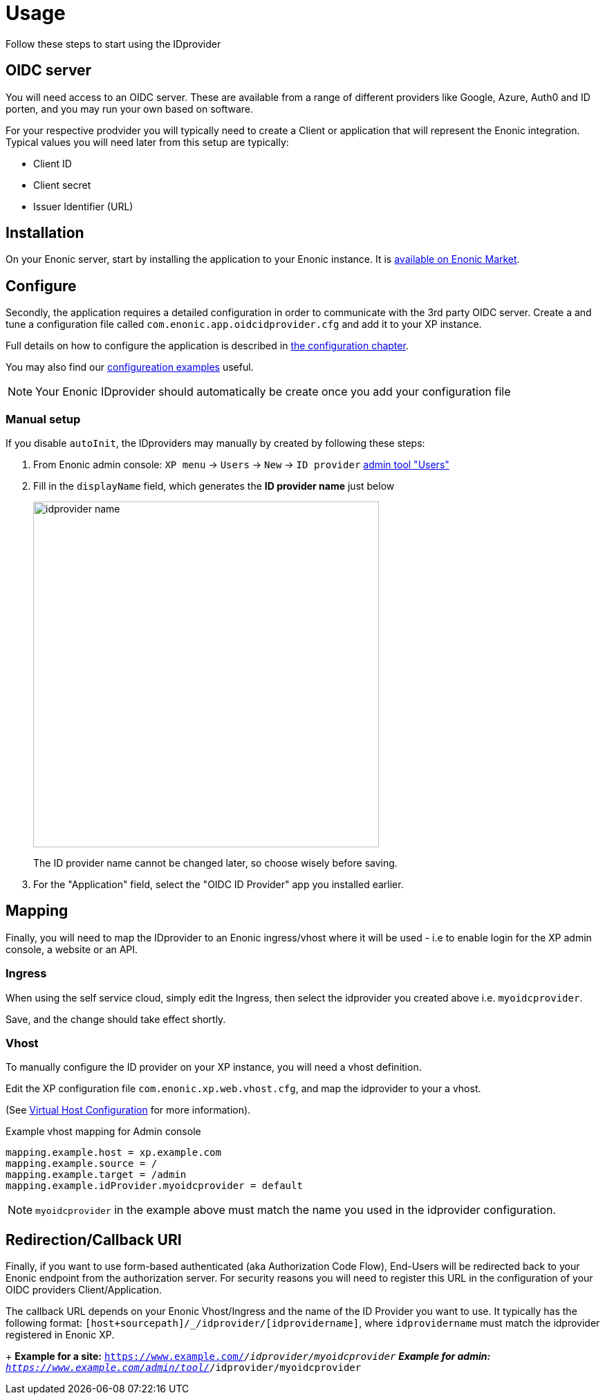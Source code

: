 = Usage
:imagesdir: media/

Follow these steps to start using the IDprovider

== OIDC server

You will need access to an OIDC server. These are available from a range of different providers like Google, Azure, Auth0 and ID porten, and you may run your own based on software.

For your respective prodvider you will typically need to create a Client or application that will represent the Enonic integration. Typical values you will need later from this setup are typically:

- Client ID
- Client secret
- Issuer Identifier (URL)

== Installation

On your Enonic server, start by installing the application to your Enonic instance. It is https://market.enonic.com/vendors/enonic/oidc-id-provider[available on Enonic Market].

== Configure

Secondly, the application requires a detailed configuration in order to communicate with the 3rd party OIDC server. Create a and tune a configuration file called `com.enonic.app.oidcidprovider.cfg` and add it to your XP instance.

Full details on how to configure the application is described in <<config#, the configuration chapter>>.

You may also find our <<examples#, configureation examples>> useful.

NOTE: Your Enonic IDprovider should automatically be create once you add your configuration file


=== Manual setup

If you disable `autoInit`, the IDproviders may manually by created by following these steps:

. From Enonic admin console: `XP menu` -> `Users` -> `New` -> `ID provider` https://www.youtube.com/watch?v=QZpBdsDlkA0[admin tool "Users"]
. Fill in the `displayName` field, which generates the *ID provider name* just below
+
image:idprovider-name.png[title="ID provider name is found/set in the name field below the displayName", width=500px]
+
The ID provider name cannot be changed later, so choose wisely before saving.
+ 
. For the "Application" field, select the "OIDC ID Provider" app you installed earlier.


== Mapping

Finally, you will need to map the IDprovider to an Enonic ingress/vhost where it will be used - i.e to enable login for the XP admin console, a website or an API.

=== Ingress
When using the self service cloud, simply edit the Ingress, then select the idprovider you created above i.e. `myoidcprovider`.

Save, and the change should take effect shortly.


=== Vhost
To manually configure the ID provider on your XP instance, you will need a vhost definition.

Edit the XP configuration file `com.enonic.xp.web.vhost.cfg`, and map the idprovider to your a vhost. 

(See https://developer.enonic.com/docs/xp/stable/deployment/vhosts[Virtual Host Configuration] for more information).

.Example vhost mapping for Admin console
[source,properties]
----
mapping.example.host = xp.example.com
mapping.example.source = /
mapping.example.target = /admin
mapping.example.idProvider.myoidcprovider = default
----

NOTE: `myoidcprovider` in the example above must match the name you used in the idprovider configuration.

== Redirection/Callback URI

Finally, if you want to use form-based authenticated (aka Authorization Code Flow), End-Users will be redirected back to your Enonic endpoint from the authorization server. For security reasons you will need to register this URL in the configuration of your OIDC providers Client/Application.

The callback URL depends on your Enonic Vhost/Ingress and the name of the ID Provider you want to use. It typically has the following format: `[host+sourcepath]/_/idprovider/[idprovidername]`, where `idprovidername` must match the idprovider registered in Enonic XP.
+
**Example for a site:** `https://www.example.com/_/idprovider/myoidcprovider`
**Example for admin:** `https://www.example.com/admin/tool/_/idprovider/myoidcprovider`



